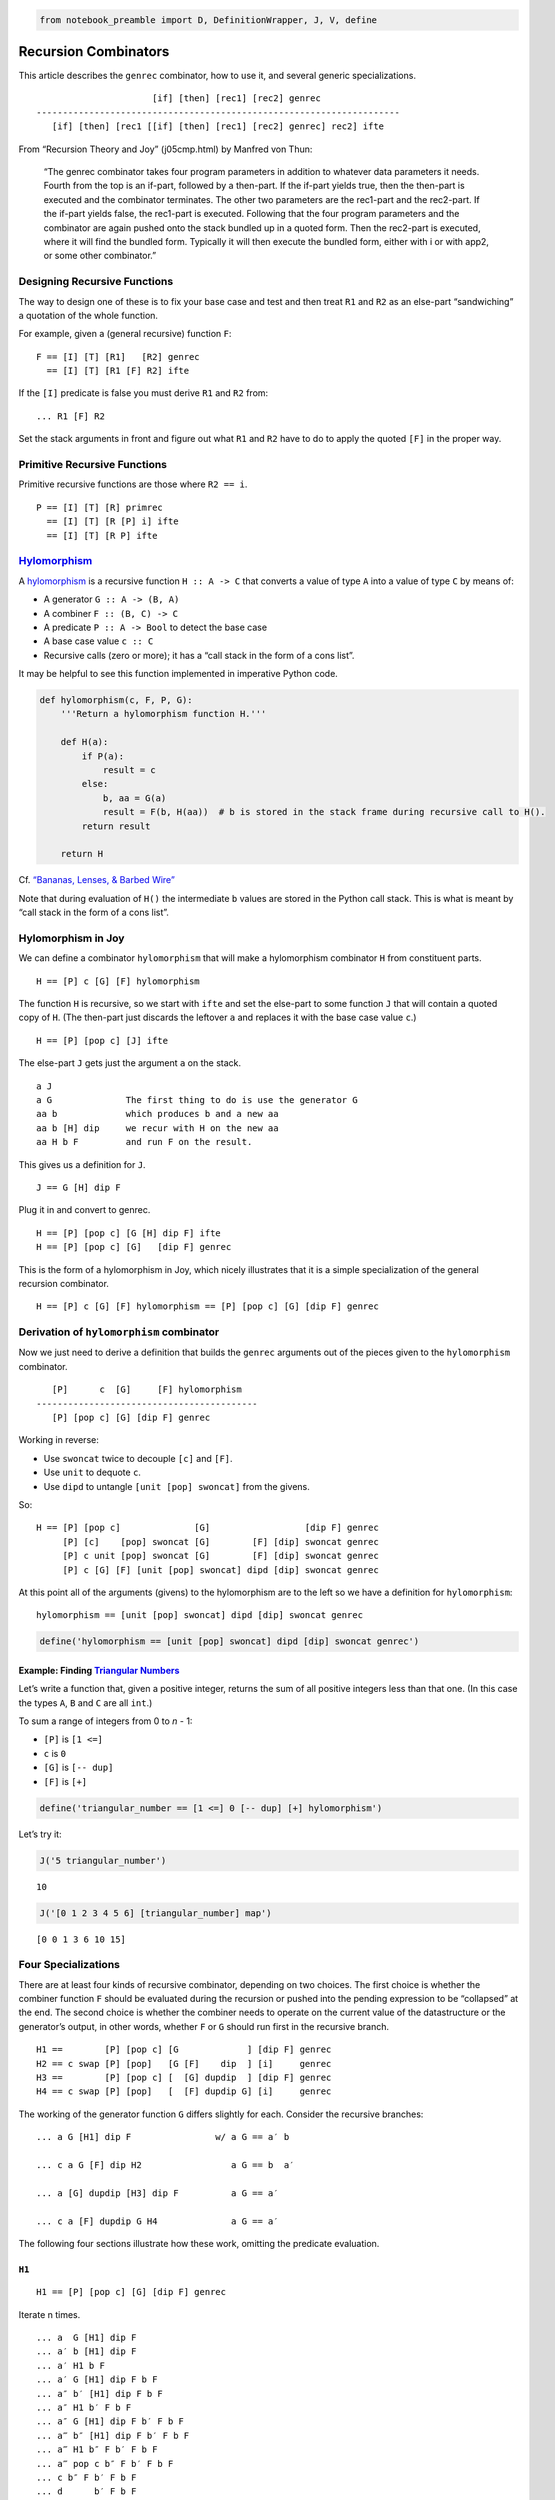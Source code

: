 .. code:: python

    from notebook_preamble import D, DefinitionWrapper, J, V, define

Recursion Combinators
=====================

This article describes the ``genrec`` combinator, how to use it, and
several generic specializations.

::

                         [if] [then] [rec1] [rec2] genrec
   ---------------------------------------------------------------------
      [if] [then] [rec1 [[if] [then] [rec1] [rec2] genrec] rec2] ifte

From “Recursion Theory and Joy” (j05cmp.html) by Manfred von Thun:

   “The genrec combinator takes four program parameters in addition to
   whatever data parameters it needs. Fourth from the top is an if-part,
   followed by a then-part. If the if-part yields true, then the
   then-part is executed and the combinator terminates. The other two
   parameters are the rec1-part and the rec2-part. If the if-part yields
   false, the rec1-part is executed. Following that the four program
   parameters and the combinator are again pushed onto the stack bundled
   up in a quoted form. Then the rec2-part is executed, where it will
   find the bundled form. Typically it will then execute the bundled
   form, either with i or with app2, or some other combinator.”

Designing Recursive Functions
-----------------------------

The way to design one of these is to fix your base case and test and
then treat ``R1`` and ``R2`` as an else-part “sandwiching” a quotation
of the whole function.

For example, given a (general recursive) function ``F``:

::

   F == [I] [T] [R1]   [R2] genrec
     == [I] [T] [R1 [F] R2] ifte

If the ``[I]`` predicate is false you must derive ``R1`` and ``R2``
from:

::

   ... R1 [F] R2

Set the stack arguments in front and figure out what ``R1`` and ``R2``
have to do to apply the quoted ``[F]`` in the proper way.

Primitive Recursive Functions
-----------------------------

Primitive recursive functions are those where ``R2 == i``.

::

   P == [I] [T] [R] primrec
     == [I] [T] [R [P] i] ifte
     == [I] [T] [R P] ifte

`Hylomorphism <https://en.wikipedia.org/wiki/Hylomorphism_%28computer_science%29>`__
------------------------------------------------------------------------------------

A
`hylomorphism <https://en.wikipedia.org/wiki/Hylomorphism_%28computer_science%29>`__
is a recursive function ``H :: A -> C`` that converts a value of type
``A`` into a value of type ``C`` by means of:

-  A generator ``G :: A -> (B, A)``
-  A combiner ``F :: (B, C) -> C``
-  A predicate ``P :: A -> Bool`` to detect the base case
-  A base case value ``c :: C``
-  Recursive calls (zero or more); it has a “call stack in the form of a
   cons list”.

It may be helpful to see this function implemented in imperative Python
code.

.. code:: python

    def hylomorphism(c, F, P, G):
        '''Return a hylomorphism function H.'''
    
        def H(a):
            if P(a):
                result = c
            else:
                b, aa = G(a)
                result = F(b, H(aa))  # b is stored in the stack frame during recursive call to H().
            return result
    
        return H

Cf. `“Bananas, Lenses, & Barbed
Wire” <http://citeseerx.ist.psu.edu/viewdoc/summary?doi=10.1.1.41.125>`__

Note that during evaluation of ``H()`` the intermediate ``b`` values are
stored in the Python call stack. This is what is meant by “call stack in
the form of a cons list”.

Hylomorphism in Joy
-------------------

We can define a combinator ``hylomorphism`` that will make a
hylomorphism combinator ``H`` from constituent parts.

::

   H == [P] c [G] [F] hylomorphism

The function ``H`` is recursive, so we start with ``ifte`` and set the
else-part to some function ``J`` that will contain a quoted copy of
``H``. (The then-part just discards the leftover ``a`` and replaces it
with the base case value ``c``.)

::

   H == [P] [pop c] [J] ifte

The else-part ``J`` gets just the argument ``a`` on the stack.

::

   a J
   a G              The first thing to do is use the generator G
   aa b             which produces b and a new aa
   aa b [H] dip     we recur with H on the new aa
   aa H b F         and run F on the result.

This gives us a definition for ``J``.

::

   J == G [H] dip F

Plug it in and convert to genrec.

::

   H == [P] [pop c] [G [H] dip F] ifte
   H == [P] [pop c] [G]   [dip F] genrec

This is the form of a hylomorphism in Joy, which nicely illustrates that
it is a simple specialization of the general recursion combinator.

::

   H == [P] c [G] [F] hylomorphism == [P] [pop c] [G] [dip F] genrec

Derivation of ``hylomorphism`` combinator
-----------------------------------------

Now we just need to derive a definition that builds the ``genrec``
arguments out of the pieces given to the ``hylomorphism`` combinator.

::

      [P]      c  [G]     [F] hylomorphism
   ------------------------------------------
      [P] [pop c] [G] [dip F] genrec

Working in reverse:

-  Use ``swoncat`` twice to decouple ``[c]`` and ``[F]``.
-  Use ``unit`` to dequote ``c``.
-  Use ``dipd`` to untangle ``[unit [pop] swoncat]`` from the givens.

So:

::

   H == [P] [pop c]              [G]                  [dip F] genrec
        [P] [c]    [pop] swoncat [G]        [F] [dip] swoncat genrec
        [P] c unit [pop] swoncat [G]        [F] [dip] swoncat genrec
        [P] c [G] [F] [unit [pop] swoncat] dipd [dip] swoncat genrec

At this point all of the arguments (givens) to the hylomorphism are to
the left so we have a definition for ``hylomorphism``:

::

   hylomorphism == [unit [pop] swoncat] dipd [dip] swoncat genrec

.. code:: python

    define('hylomorphism == [unit [pop] swoncat] dipd [dip] swoncat genrec')

Example: Finding `Triangular Numbers <https://en.wikipedia.org/wiki/Triangular_number>`__
~~~~~~~~~~~~~~~~~~~~~~~~~~~~~~~~~~~~~~~~~~~~~~~~~~~~~~~~~~~~~~~~~~~~~~~~~~~~~~~~~~~~~~~~~

Let’s write a function that, given a positive integer, returns the sum
of all positive integers less than that one. (In this case the types
``A``, ``B`` and ``C`` are all ``int``.)

To sum a range of integers from 0 to *n* - 1:

-  ``[P]`` is ``[1 <=]``
-  ``c`` is ``0``
-  ``[G]`` is ``[-- dup]``
-  ``[F]`` is ``[+]``

.. code:: python

    define('triangular_number == [1 <=] 0 [-- dup] [+] hylomorphism')

Let’s try it:

.. code:: python

    J('5 triangular_number')


.. parsed-literal::

    10


.. code:: python

    J('[0 1 2 3 4 5 6] [triangular_number] map')


.. parsed-literal::

    [0 0 1 3 6 10 15]


Four Specializations
--------------------

There are at least four kinds of recursive combinator, depending on two
choices. The first choice is whether the combiner function ``F`` should
be evaluated during the recursion or pushed into the pending expression
to be “collapsed” at the end. The second choice is whether the combiner
needs to operate on the current value of the datastructure or the
generator’s output, in other words, whether ``F`` or ``G`` should run
first in the recursive branch.

::

   H1 ==        [P] [pop c] [G             ] [dip F] genrec
   H2 == c swap [P] [pop]   [G [F]    dip  ] [i]     genrec
   H3 ==        [P] [pop c] [  [G] dupdip  ] [dip F] genrec
   H4 == c swap [P] [pop]   [  [F] dupdip G] [i]     genrec

The working of the generator function ``G`` differs slightly for each.
Consider the recursive branches:

::

   ... a G [H1] dip F                w/ a G == a′ b

   ... c a G [F] dip H2                 a G == b  a′

   ... a [G] dupdip [H3] dip F          a G == a′

   ... c a [F] dupdip G H4              a G == a′

The following four sections illustrate how these work, omitting the
predicate evaluation.

``H1``
~~~~~~

::

   H1 == [P] [pop c] [G] [dip F] genrec

Iterate n times.

::

   ... a  G [H1] dip F
   ... a′ b [H1] dip F
   ... a′ H1 b F
   ... a′ G [H1] dip F b F
   ... a″ b′ [H1] dip F b F
   ... a″ H1 b′ F b F
   ... a″ G [H1] dip F b′ F b F
   ... a‴ b″ [H1] dip F b′ F b F
   ... a‴ H1 b″ F b′ F b F
   ... a‴ pop c b″ F b′ F b F
   ... c b″ F b′ F b F
   ... d      b′ F b F
   ... d′          b F
   ... d″

This form builds up a pending expression (continuation) that contains
the intermediate results along with the pending combiner functions. When
the base case is reached the last term is replaced by the identity value
``c`` and the continuation “collapses” into the final result using the
combiner ``F``.

``H2``
~~~~~~

When you can start with the identity value ``c`` on the stack and the
combiner ``F`` can operate as you go using the intermediate results
immediately rather than queuing them up, use this form. An important
difference is that the generator function must return its results in the
reverse order.

::

   H2 == c swap [P] [pop] [G [F] dip] primrec

   ... c a G  [F] dip H2
   ... c b a′ [F] dip H2
   ... c b F a′ H2
   ... d     a′ H2
   ... d a′ G  [F] dip H2
   ... d b′ a″ [F] dip H2
   ... d b′ F a″ H2
   ... d′     a″ H2
   ... d′ a″ G  [F] dip H2
   ... d′ b″ a‴ [F] dip H2
   ... d′ b″ F a‴ H2
   ... d″      a‴ H2
   ... d″ a‴ pop
   ... d″

``H3``
~~~~~~

If you examine the traces above you’ll see that the combiner ``F`` only
gets to operate on the results of ``G``, it never “sees” the first value
``a``. If the combiner and the generator both need to work on the
current value then ``dup`` must be used, and the generator must produce
one item instead of two (the b is instead the duplicate of a.)

::

   H3 == [P] [pop c] [[G] dupdip] [dip F] genrec

   ... a [G] dupdip [H3] dip F
   ... a  G  a      [H3] dip F
   ... a′    a      [H3] dip F
   ... a′ H3 a               F
   ... a′ [G] dupdip [H3] dip F a F
   ... a′  G  a′     [H3] dip F a F
   ... a″     a′     [H3] dip F a F
   ... a″ H3  a′              F a F
   ... a″ [G] dupdip [H3] dip F a′ F a F
   ... a″  G    a″   [H3] dip F a′ F a F
   ... a‴       a″   [H3] dip F a′ F a F
   ... a‴ H3    a″            F a′ F a F
   ... a‴ pop c a″ F a′ F a F
   ...        c a″ F a′ F a F
   ...        d      a′ F a F
   ...        d′          a F
   ...        d″

``H4``
~~~~~~

And, last but not least, if you can combine as you go, starting with
``c``, and the combiner ``F`` needs to work on the current item, this is
the form:

::

   H4 == c swap [P] [pop] [[F] dupdip G] primrec

   ... c  a  [F] dupdip G H4
   ... c  a   F  a      G H4
   ... d         a      G H4
   ... d  a′              H4
   ... d  a′ [F] dupdip G H4
   ... d  a′  F  a′     G H4
   ... d′        a′     G H4
   ... d′ a″              H4
   ... d′ a″ [F] dupdip G H4
   ... d′ a″  F  a″     G H4
   ... d″        a″     G H4
   ... d″ a‴              H4
   ... d″ a‴ pop
   ... d″

Anamorphism
-----------

An anamorphism can be defined as a hylomorphism that uses ``[]`` for
``c`` and ``swons`` for ``F``. An anamorphic function builds a list of
values.

::

   A == [P] [] [G] [swons] hylomorphism

``range`` et. al. An example of an anamorphism is the ``range`` function which generates the list of integers from 0 to *n* - 1 given *n*.
~~~~~~~~~~~~~~~~~~~~~~~~~~~~~~~~~~~~~~~~~~~~~~~~~~~~~~~~~~~~~~~~~~~~~~~~~~~~~~~~~~~~~~~~~~~~~~~~~~~~~~~~~~~~~~~~~~~~~~~~~~~~~~~~~~~~~~~~~~

Each of the above variations can be used to make four slightly different
``range`` functions.

``range`` with ``H1``
^^^^^^^^^^^^^^^^^^^^^

::

   H1 == [P]    [pop c]  [G]      [dip F]     genrec
      == [0 <=] [pop []] [-- dup] [dip swons] genrec

.. code:: python

    define('range == [0 <=] [] [-- dup] [swons] hylomorphism')

.. code:: python

    J('5 range')


.. parsed-literal::

    [4 3 2 1 0]


``range`` with ``H2``
^^^^^^^^^^^^^^^^^^^^^

::

   H2 == c  swap [P]    [pop] [G      [F]     dip] primrec
      == [] swap [0 <=] [pop] [-- dup [swons] dip] primrec

.. code:: python

    define('range_reverse == [] swap [0 <=] [pop] [-- dup [swons] dip] primrec')

.. code:: python

    J('5 range_reverse')


.. parsed-literal::

    [0 1 2 3 4]


``range`` with ``H3``
^^^^^^^^^^^^^^^^^^^^^

::

   H3 == [P]    [pop c]  [[G]  dupdip] [dip F]     genrec
      == [0 <=] [pop []] [[--] dupdip] [dip swons] genrec

.. code:: python

    define('ranger == [0 <=] [pop []] [[--] dupdip] [dip swons] genrec')

.. code:: python

    J('5 ranger')


.. parsed-literal::

    [5 4 3 2 1]


``range`` with ``H4``
^^^^^^^^^^^^^^^^^^^^^

::

   H4 == c  swap [P]    [pop] [[F]     dupdip G ] primrec
      == [] swap [0 <=] [pop] [[swons] dupdip --] primrec

.. code:: python

    define('ranger_reverse == [] swap [0 <=] [pop] [[swons] dupdip --] primrec')

.. code:: python

    J('5 ranger_reverse')


.. parsed-literal::

    [1 2 3 4 5]


Hopefully this illustrates the workings of the variations. For more
insight you can run the cells using the ``V()`` function instead of the
``J()`` function to get a trace of the Joy evaluation.

Catamorphism
------------

A catamorphism can be defined as a hylomorphism that uses
``[uncons swap]`` for ``[G]`` and ``[[] =]`` (or just ``[not]``) for the
predicate ``[P]``. A catamorphic function tears down a list term-by-term
and makes some new value.

::

   C == [not] c [uncons swap] [F] hylomorphism

.. code:: python

    define('swuncons == uncons swap')  # Awkward name.

An example of a catamorphism is the sum function.

::

   sum == [not] 0 [swuncons] [+] hylomorphism

.. code:: python

    define('sum == [not] 0 [swuncons] [+] hylomorphism')

.. code:: python

    J('[5 4 3 2 1] sum')


.. parsed-literal::

    15


The ``step`` combinator
~~~~~~~~~~~~~~~~~~~~~~~

The ``step`` combinator will usually be better to use than
``catamorphism``.

.. code:: python

    J('[step] help')


.. parsed-literal::

    Run a quoted program on each item in a sequence.
    ::
    
            ... [] [Q] . step
         -----------------------
                   ... .
    
    
           ... [a] [Q] . step
        ------------------------
                 ... a . Q
    
    
         ... [a b c] [Q] . step
      ----------------------------------------
                   ... a . Q [b c] [Q] step
    
    The step combinator executes the quotation on each member of the list
    on top of the stack.
    


.. code:: python

    define('sum == 0 swap [+] step')

.. code:: python

    J('[5 4 3 2 1] sum')


.. parsed-literal::

    15


Example: Factorial Function
---------------------------

For the Factorial function:

::

   H4 == c swap [P] [pop] [[F] dupdip G] primrec

With:

::

   c == 1
   F == *
   G == --
   P == 1 <=

.. code:: python

    define('factorial == 1 swap [1 <=] [pop] [[*] dupdip --] primrec')

.. code:: python

    J('5 factorial')


.. parsed-literal::

    120


Example: ``tails``
------------------

An example of a paramorphism for lists given in the `“Bananas…”
paper <http://citeseerx.ist.psu.edu/viewdoc/summary?doi=10.1.1.41.125>`__
is ``tails`` which returns the list of “tails” of a list.

::

       [1 2 3] tails
   --------------------
      [[] [3] [2 3]]

We can build as we go, and we want ``F`` to run after ``G``, so we use
pattern ``H2``:

::

   H2 == c swap [P] [pop] [G [F] dip] primrec

We would use:

::

   c == []
   F == swons
   G == rest dup
   P == not

.. code:: python

    define('tails == [] swap [not] [pop] [rest dup [swons] dip] primrec')

.. code:: python

    J('[1 2 3] tails')


.. parsed-literal::

    [[] [3] [2 3]]


Conclusion: Patterns of Recursion
---------------------------------

Our story so far…

Hylo-, Ana-, Cata-
~~~~~~~~~~~~~~~~~~

::

   H == [P  ] [pop c ] [G          ] [dip F        ] genrec
   A == [P  ] [pop []] [G          ] [dip swap cons] genrec
   C == [not] [pop c ] [uncons swap] [dip F        ] genrec

Para-, ?-, ?-
~~~~~~~~~~~~~

::

   P == c  swap [P  ] [pop] [[F        ] dupdip G          ] primrec
   ? == [] swap [P  ] [pop] [[swap cons] dupdip G          ] primrec
   ? == c  swap [not] [pop] [[F        ] dupdip uncons swap] primrec

Appendix: Fun with Symbols
--------------------------

::

   |[ (c, F), (G, P) ]| == (|c, F|) • [(G, P)]

`“Bananas, Lenses, & Barbed
Wire” <http://citeseerx.ist.psu.edu/viewdoc/summary?doi=10.1.1.41.125>`__

::

   (|...|)  [(...)]  [<...>]

I think they are having slightly too much fun with the symbols. However,
“Too much is always better than not enough.”
